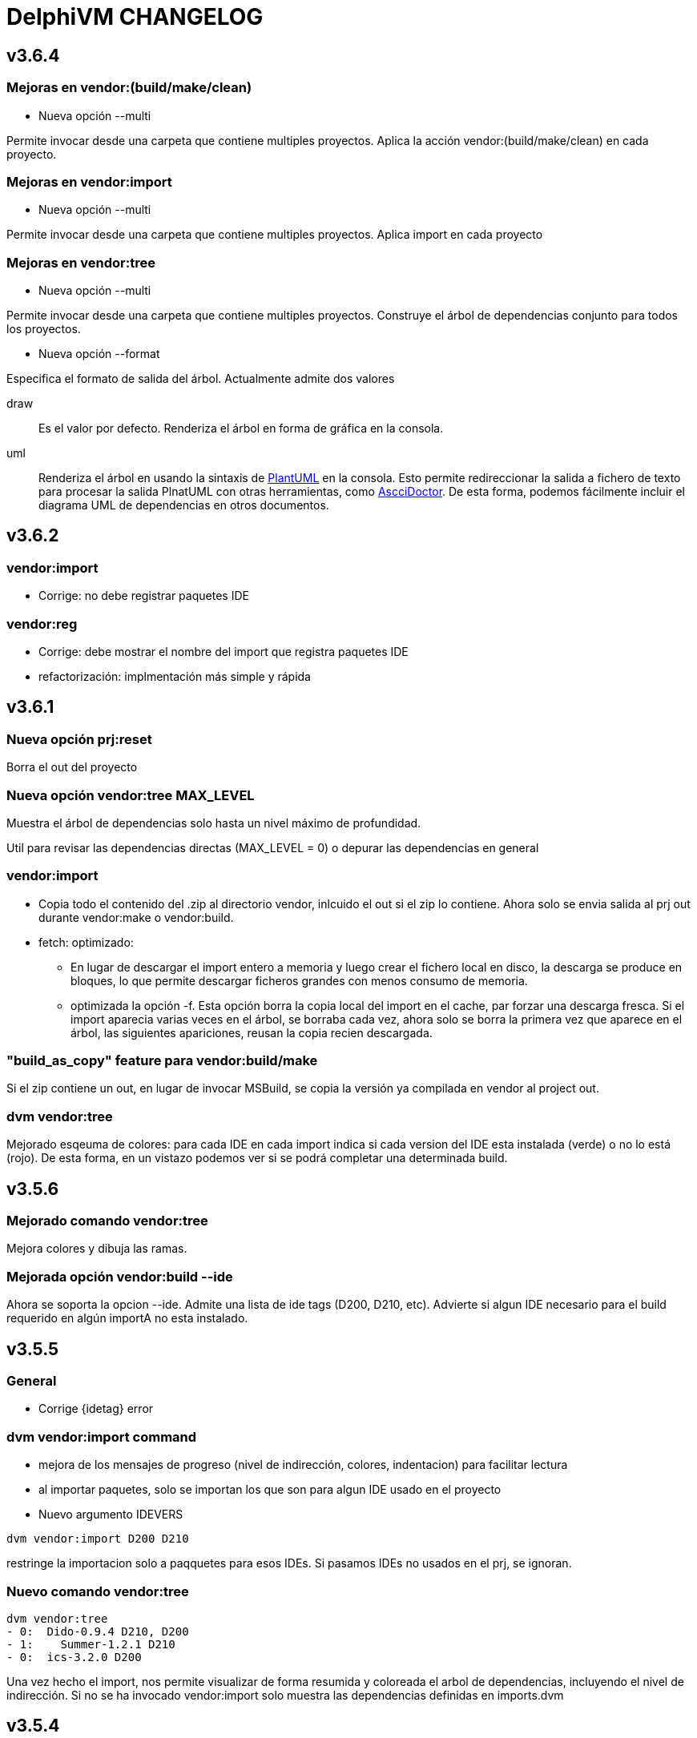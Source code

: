 = DelphiVM CHANGELOG
:sectnums!:

== v3.6.4

=== Mejoras en vendor:(build/make/clean)

* Nueva opción --multi

Permite invocar desde una carpeta que contiene multiples proyectos. Aplica la acción
vendor:(build/make/clean) en cada proyecto.

=== Mejoras en vendor:import

* Nueva opción --multi

Permite invocar desde una carpeta que contiene multiples proyectos. Aplica import en cada proyecto

=== Mejoras en vendor:tree

* Nueva opción --multi

Permite invocar desde una carpeta que contiene multiples proyectos. Construye el árbol de dependencias conjunto
para todos los proyectos.

* Nueva opción --format

Especifica el formato de salida del árbol. Actualmente admite dos valores

draw::

Es el valor por defecto. Renderiza el árbol en forma de gráfica en la consola.

uml::

Renderiza el árbol en usando la sintaxis de http://plantuml.com[PlantUML] en la consola.
Esto permite redireccionar la salida a fichero de texto para procesar la salida PlnatUML con otras herramientas, como
http://asciidoctor.org[AscciDoctor]. De esta forma, podemos fácilmente incluir el diagrama UML de dependencias en
otros documentos.

== v3.6.2

=== vendor:import

*  Corrige: no debe registrar paquetes IDE

=== vendor:reg

* Corrige: debe mostrar el nombre del import que registra paquetes IDE

* refactorización: implmentación más simple y rápida

== v3.6.1

=== Nueva opción prj:reset

Borra el out del proyecto

=== Nueva opción vendor:tree MAX_LEVEL

Muestra el árbol de dependencias solo hasta un nivel máximo de profundidad.

Util para revisar las dependencias directas (MAX_LEVEL = 0) o depurar las dependencias en general

=== vendor:import

* Copia todo el contenido del .zip al directorio vendor, inlcuido el out si el zip lo contiene.
Ahora solo se envia salida al prj out durante vendor:make o vendor:build.

* fetch: optimizado:
** En lugar de descargar el import entero a memoria y luego crear el fichero
local en disco, la descarga se produce en bloques, lo que permite descargar ficheros grandes
con menos consumo de memoria.

** optimizada la opción -f. Esta opción borra la copia local del import en el cache, par forzar una
descarga fresca. Si el import aparecia varias veces en el árbol, se borraba cada vez, ahora solo se
borra la primera vez que aparece en el árbol, las siguientes apariciones, reusan la copia recien
descargada.

=== "build_as_copy" feature para vendor:build/make

Si el zip contiene un out, en lugar de invocar MSBuild, se copia la versión ya compilada en vendor al
project out.

=== dvm vendor:tree

Mejorado esqeuma de colores: para cada IDE en cada import indica si cada version del
IDE esta instalada (verde) o no lo está (rojo). De esta forma, en un vistazo podemos
ver si se podrá completar una determinada build.

== v3.5.6

=== Mejorado comando vendor:tree

Mejora colores y dibuja las ramas.

=== Mejorada opción vendor:build --ide

Ahora se soporta la opcion --ide. Admite una lista de ide tags (D200, D210, etc).
Advierte si algun IDE necesario para el build requerido en algún importA no esta instalado.

== v3.5.5

=== General

* Corrige {idetag} error

=== dvm vendor:import command

* mejora de los mensajes de progreso (nivel de indirección, colores, indentacion) para facilitar lectura
* al importar paquetes, solo se importan los que son para algun IDE usado en el proyecto
* Nuevo argumento IDEVERS

----
dvm vendor:import D200 D210
----

restringe la importacion solo a paqquetes para esos IDEs. Si pasamos IDEs no usados en el prj,
se ignoran.

=== Nuevo comando vendor:tree

----
dvm vendor:tree
- 0:  Dido-0.9.4 D210, D200
- 1:    Summer-1.2.1 D210
- 0:  ics-3.2.0 D200
----

Una vez hecho el import, nos permite visualizar de forma resumida y coloreada el arbol de
dependencias, incluyendo el nivel de indirección. Si no se ha invocado vendor:import solo muestra
las dependencias definidas en imports.dvm

== v3.5.4

=== vendor:import recursivo. Al fin!

Invoca import.dvm recursivamente para cada dependencia. Por tanto, por fin,
en cada proyecto basta poner tus dependencias directas, sin preocuparse de las que esos imports tengan a su vez.
